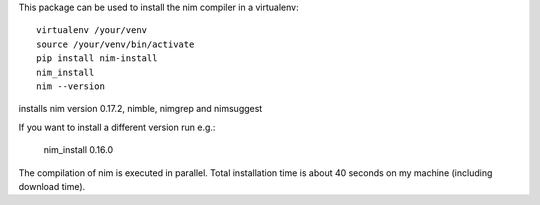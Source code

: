 This package can be used to install the nim compiler in a virtualenv::

   virtualenv /your/venv
   source /your/venv/bin/activate
   pip install nim-install
   nim_install
   nim --version

installs nim version 0.17.2, nimble, nimgrep and nimsuggest

If you want to install a different version run e.g.:

   nim_install 0.16.0


The compilation of nim is executed in parallel. Total installation time is about
40 seconds on my machine (including download time).


